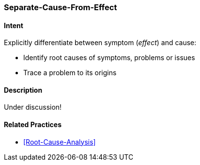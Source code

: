 [[Separate-Cause-From-Effect]]

=== [pattern]#Separate-Cause-From-Effect# 

==== Intent
Explicitly differentiate between symptom (_effect_) and cause: 

* Identify root causes of symptoms, problems or issues
* Trace a problem to its origins


==== Description

Under discussion!



==== Related Practices

* <<Root-Cause-Analysis>>
